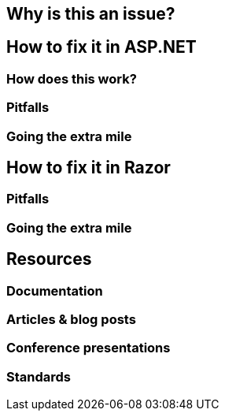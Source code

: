 == Why is this an issue?
== How to fix it in ASP.NET
=== How does this work?
=== Pitfalls
=== Going the extra mile
== How to fix it in Razor
=== Pitfalls

=== Going the extra mile
== Resources
=== Documentation
=== Articles & blog posts
=== Conference presentations
=== Standards
